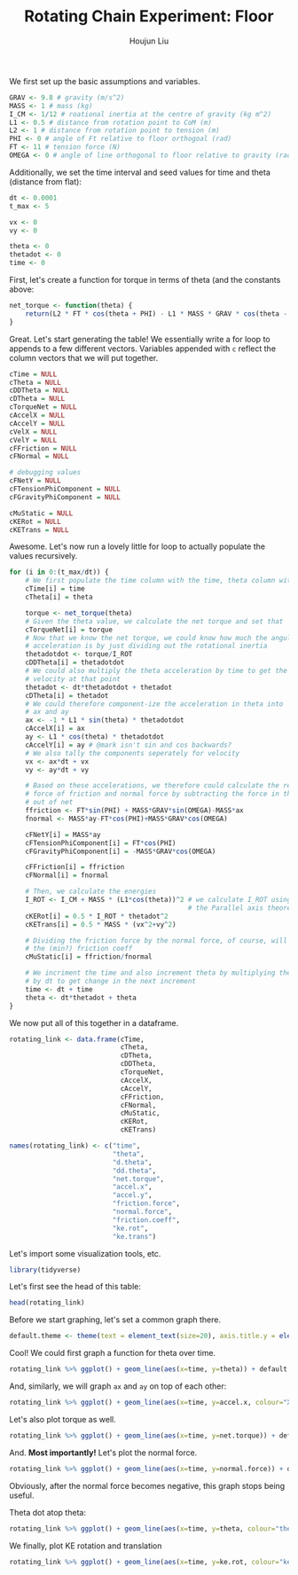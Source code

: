 :PROPERTIES:
:ID:       BDCCDC3C-2915-4319-8387-6BB7319F6847
:END:
#+TITLE: Rotating Chain Experiment: Floor
#+AUTHOR: Houjun Liu

#+PROPERTY: header-args :tangle rotating_chain.r :results verbatim :exports both :session processing_image

We first set up the basic assumptions and variables.

#+begin_src R :results none
GRAV <- 9.8 # gravity (m/s^2)
MASS <- 1 # mass (kg)
I_CM <- 1/12 # roational inertia at the centre of gravity (kg m^2)
L1 <- 0.5 # distance from rotation point to CoM (m)
L2 <- 1 # distance from rotation point to tension (m)
PHI <- 0 # angle of Ft relative to floor orthogoal (rad)
FT <- 11 # tension force (N)
OMEGA <- 0 # angle of line orthogonal to floor relative to gravity (rad) (because shifted axis)
#+end_src

Additionally, we set the time interval and seed values for time and theta (distance from flat):

#+begin_src R :results none
dt <- 0.0001
t_max <- 5 

vx <- 0
vy <- 0

theta <- 0
thetadot <- 0
time <- 0
#+end_src

First, let's create a function for torque in terms of theta (and the constants above:

#+begin_src R :results none
net_torque <- function(theta) {
    return(L2 * FT * cos(theta + PHI) - L1 * MASS * GRAV * cos(theta - OMEGA))
}
#+end_src

Great. Let's start generating the table! We essentially write a for loop to appends to a few different vectors. Variables appended with =c= reflect the column vectors that we will put together.

#+begin_src R :results none
cTime = NULL
cTheta = NULL
cDDTheta = NULL
cDTheta = NULL
cTorqueNet = NULL
cAccelX = NULL
cAccelY = NULL
cVelX = NULL
cVelY = NULL
cFFriction = NULL
cFNormal = NULL

# debugging values
cFNetY = NULL
cFTensionPhiComponent = NULL
cFGravityPhiComponent = NULL

cMuStatic = NULL
cKERot = NULL
cKETrans = NULL
#+end_src

Awesome. Let's now run a lovely little for loop to actually populate the values recursively.

#+begin_src R :results none
for (i in 0:(t_max/dt)) {
    # We first populate the time column with the time, theta column with theta
    cTime[i] = time
    cTheta[i] = theta

    torque <- net_torque(theta)
    # Given the theta value, we calculate the net torque and set that
    cTorqueNet[i] = torque
    # Now that we know the net torque, we could know how much the angular
    # acceleration is by just dividing out the rotational inertia
    thetadotdot <- torque/I_ROT
    cDDTheta[i] = thetadotdot
    # We could also multiply the theta acceleration by time to get the
    # velocity at that point
    thetadot <- dt*thetadotdot + thetadot
    cDTheta[i] = thetadot
    # We could therefore component-ize the acceleration in theta into
    # ax and ay
    ax <- -1 * L1 * sin(theta) * thetadotdot
    cAccelX[i] = ax
    ay <- L1 * cos(theta) * thetadotdot
    cAccelY[i] = ay # @mark isn't sin and cos backwards?
    # We also tally the components seperately for velocity
    vx <- ax*dt + vx
    vy <- ay*dt + vy

    # Based on these accelerations, we therefore could calculate the relative
    # force of friction and normal force by subtracting the force in that direction
    # out of net
    ffriction <- FT*sin(PHI) + MASS*GRAV*sin(OMEGA)-MASS*ax
    fnormal <- MASS*ay-FT*cos(PHI)+MASS*GRAV*cos(OMEGA)

    cFNetY[i] = MASS*ay
    cFTensionPhiComponent[i] = FT*cos(PHI)
    cFGravityPhiComponent[i] = -MASS*GRAV*cos(OMEGA)

    cFFriction[i] = ffriction
    cFNormal[i] = fnormal

    # Then, we calculate the energies
    I_ROT <- I_CM + MASS * (L1*cos(theta))^2 # we calculate I_ROT using
                                             # the Parallel axis theorem
    cKERot[i] = 0.5 * I_ROT * thetadot^2
    cKETrans[i] = 0.5 * MASS * (vx^2+vy^2)

    # Dividing the friction force by the normal force, of course, will result in
    # the (min?) friction coeff
    cMuStatic[i] = ffriction/fnormal
    
    # We incriment the time and also increment theta by multiplying the velocity
    # by dt to get change in the next increment
    time <- dt + time
    theta <- dt*thetadot + theta
}
#+end_src

We now put all of this together in a dataframe.

#+begin_src R :results none
rotating_link <- data.frame(cTime,
                            cTheta,
                            cDTheta,
                            cDDTheta,
                            cTorqueNet,
                            cAccelX,
                            cAccelY,
                            cFFriction,
                            cFNormal,
                            cMuStatic,
                            cKERot,
                            cKETrans)

names(rotating_link) <- c("time",
                          "theta",
                          "d.theta",
                          "dd.theta",
                          "net.torque",
                          "accel.x",
                          "accel.y",
                          "friction.force",
                          "normal.force",
                          "friction.coeff",
                          "ke.rot",
                          "ke.trans")
#+end_src

Let's import some visualization tools, etc.

#+begin_src R :results none
library(tidyverse)
#+end_src

Let's first see the head of this table:

#+begin_src R
head(rotating_link)
#+end_src

#+RESULTS:
: 1e-04	6.1e-08	0.00244	18.3	6.09999999999999	-5.58149999999999e-07	9.14999999999996	5.58149999999999e-07	7.94999999999996	7.02075471698115e-08	9.92266666666661e-07	7.44199999999997e-07
: 2e-04	3.05e-07	0.00426999999999992	18.2999999999992	6.09999999999972	-2.79074999999983e-06	9.14999999999917	2.79074999999983e-06	7.94999999999918	3.51037735849072e-07	3.03881666666634e-06	2.27911249999987e-06
: 3e-04	7.31999999999991e-07	0.00609999999999955	18.2999999999964	6.09999999999837	-6.697799999998e-06	9.14999999999574	6.697799999998e-06	7.94999999999574	8.42490566037935e-07	6.20166666666327e-06	4.65124999999894e-06
: 4e-04	1.34199999999995e-06	0.00792999999999864	18.2999999999909	6.09999999999451	-1.22792999999897e-05	9.1499999999872	1.22792999999897e-05	7.9499999999872	1.54456603773704e-06	1.04808166666489e-05	7.86061249999539e-06
: 5e-04	2.13499999999981e-06	0.00975999999999694	18.299999999983	6.0999999999861	-1.95352499999653e-05	9.14999999997065	1.95352499999653e-05	7.94999999997065	2.4572641509481e-06	1.58762666666024e-05	1.19071999999857e-05
: 6e-04	3.1109999999995e-06	0.0115899999999943	18.299999999974	6.09999999997048	-2.84656499999091e-05	9.14999999994273	2.84656499999091e-05	7.94999999994273	3.58058490567474e-06	2.23880166664823e-05	1.67910124999642e-05

Before we start graphing, let's set a common graph there.

#+begin_src R :results none
default.theme <- theme(text = element_text(size=20), axis.title.y = element_text(margin = margin(t = 0, r = 10, b = 0, l = 20)), axis.title.x = element_text(margin = margin(t = 10, r = 0, b = 20, l = 0)))
#+end_src

Cool! We could first graph a function for theta over time.

#+begin_src R :results output graphics :file chainrot_time_theta.png :width 852 :height 480
rotating_link %>% ggplot() + geom_line(aes(x=time, y=theta)) + default.theme
#+end_src

#+RESULTS:

[[./chainrot_time_theta.png]]

And, similarly, we will graph =ax= and =ay= on top of each other:

#+begin_src R :results output graphics :file chainrot_time_accels.png :width 852 :height 480
rotating_link %>% ggplot() + geom_line(aes(x=time, y=accel.x, colour="X Acceleration")) + geom_line(aes(x=time, y=accel.y, colour="Y Acceleration")) + scale_colour_manual("", breaks = c("X Acceleration", "Y Acceleration"), values = c("red", "dark green")) + ylab("acceleration") + default.theme
#+end_src

#+RESULTS:

[[./chainrot_time_accels.png]]

Let's also plot torque as well.

#+begin_src R :results output graphics :file chainrot_torque.png :width 852 :height 480
rotating_link %>% ggplot() + geom_line(aes(x=time, y=net.torque)) + default.theme
#+end_src

#+RESULTS:

[[./chainrot_torque.png]]

And. *Most importantly!* Let's plot the normal force.

#+begin_src R :results output graphics :file chainrot_normal.png :width 852 :height 480
rotating_link %>% ggplot() + geom_line(aes(x=time, y=normal.force)) + default.theme
#+end_src

#+RESULTS:

[[./chainrot_normal.png]]

Obviously, after the normal force becomes negative, this graph stops being useful.

Theta dot atop theta:

#+begin_src R :results output graphics :file chainrot_thetadot_theta.png :width 852 :height 480
rotating_link %>% ggplot() + geom_line(aes(x=time, y=theta, colour="theta")) + geom_line(aes(x=time, y=d.theta, colour="theta dot")) + scale_colour_manual("", breaks = c("theta", "theta dot"), values = c("blue", "brown")) + ylab("radians") + default.theme
#+end_src

#+RESULTS:

[[./chainrot_thetadot_theta.png]]

We finally, plot KE rotation and translation

#+begin_src R :results output graphics :file chainrot_ke.png :width 852 :height 480
rotating_link %>% ggplot() + geom_line(aes(x=time, y=ke.rot, colour="ke rotation")) + geom_line(aes(x=time, y=ke.trans, colour="ke translation")) + scale_colour_manual("", breaks = c("ke rotation", "ke translation"), values = c("blue", "brown")) + ylab("joules") + default.theme
#+end_src

#+RESULTS:

[[./chainrot_ke.png]]
